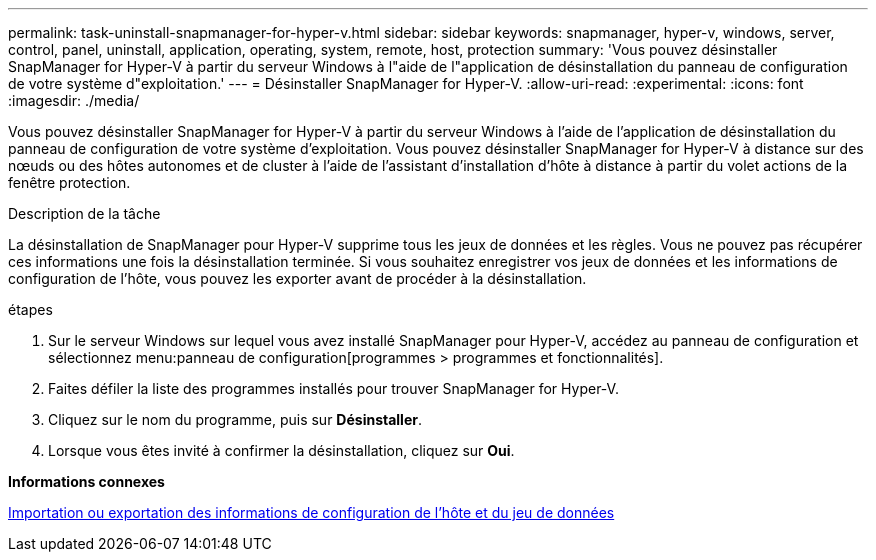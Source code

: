 ---
permalink: task-uninstall-snapmanager-for-hyper-v.html 
sidebar: sidebar 
keywords: snapmanager, hyper-v, windows, server, control, panel, uninstall, application, operating, system, remote, host, protection 
summary: 'Vous pouvez désinstaller SnapManager for Hyper-V à partir du serveur Windows à l"aide de l"application de désinstallation du panneau de configuration de votre système d"exploitation.' 
---
= Désinstaller SnapManager for Hyper-V.
:allow-uri-read: 
:experimental: 
:icons: font
:imagesdir: ./media/


[role="lead"]
Vous pouvez désinstaller SnapManager for Hyper-V à partir du serveur Windows à l'aide de l'application de désinstallation du panneau de configuration de votre système d'exploitation. Vous pouvez désinstaller SnapManager for Hyper-V à distance sur des nœuds ou des hôtes autonomes et de cluster à l'aide de l'assistant d'installation d'hôte à distance à partir du volet actions de la fenêtre protection.

.Description de la tâche
La désinstallation de SnapManager pour Hyper-V supprime tous les jeux de données et les règles. Vous ne pouvez pas récupérer ces informations une fois la désinstallation terminée. Si vous souhaitez enregistrer vos jeux de données et les informations de configuration de l'hôte, vous pouvez les exporter avant de procéder à la désinstallation.

.étapes
. Sur le serveur Windows sur lequel vous avez installé SnapManager pour Hyper-V, accédez au panneau de configuration et sélectionnez menu:panneau de configuration[programmes > programmes et fonctionnalités].
. Faites défiler la liste des programmes installés pour trouver SnapManager for Hyper-V.
. Cliquez sur le nom du programme, puis sur *Désinstaller*.
. Lorsque vous êtes invité à confirmer la désinstallation, cliquez sur *Oui*.


*Informations connexes*

xref:task-import-or-export-host-and-dataset-configuration-information.adoc[Importation ou exportation des informations de configuration de l'hôte et du jeu de données]
